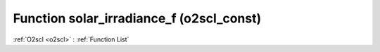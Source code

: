 Function solar_irradiance_f (o2scl_const)
=========================================

:ref:`O2scl <o2scl>` : :ref:`Function List`

.. doxygenfunction:: o2scl_const::solar_irradiance_f
